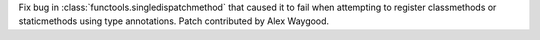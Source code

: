 Fix bug in :class:`functools.singledispatchmethod` that caused it to fail
when attempting to register classmethods or staticmethods using type
annotations. Patch contributed by Alex Waygood.
